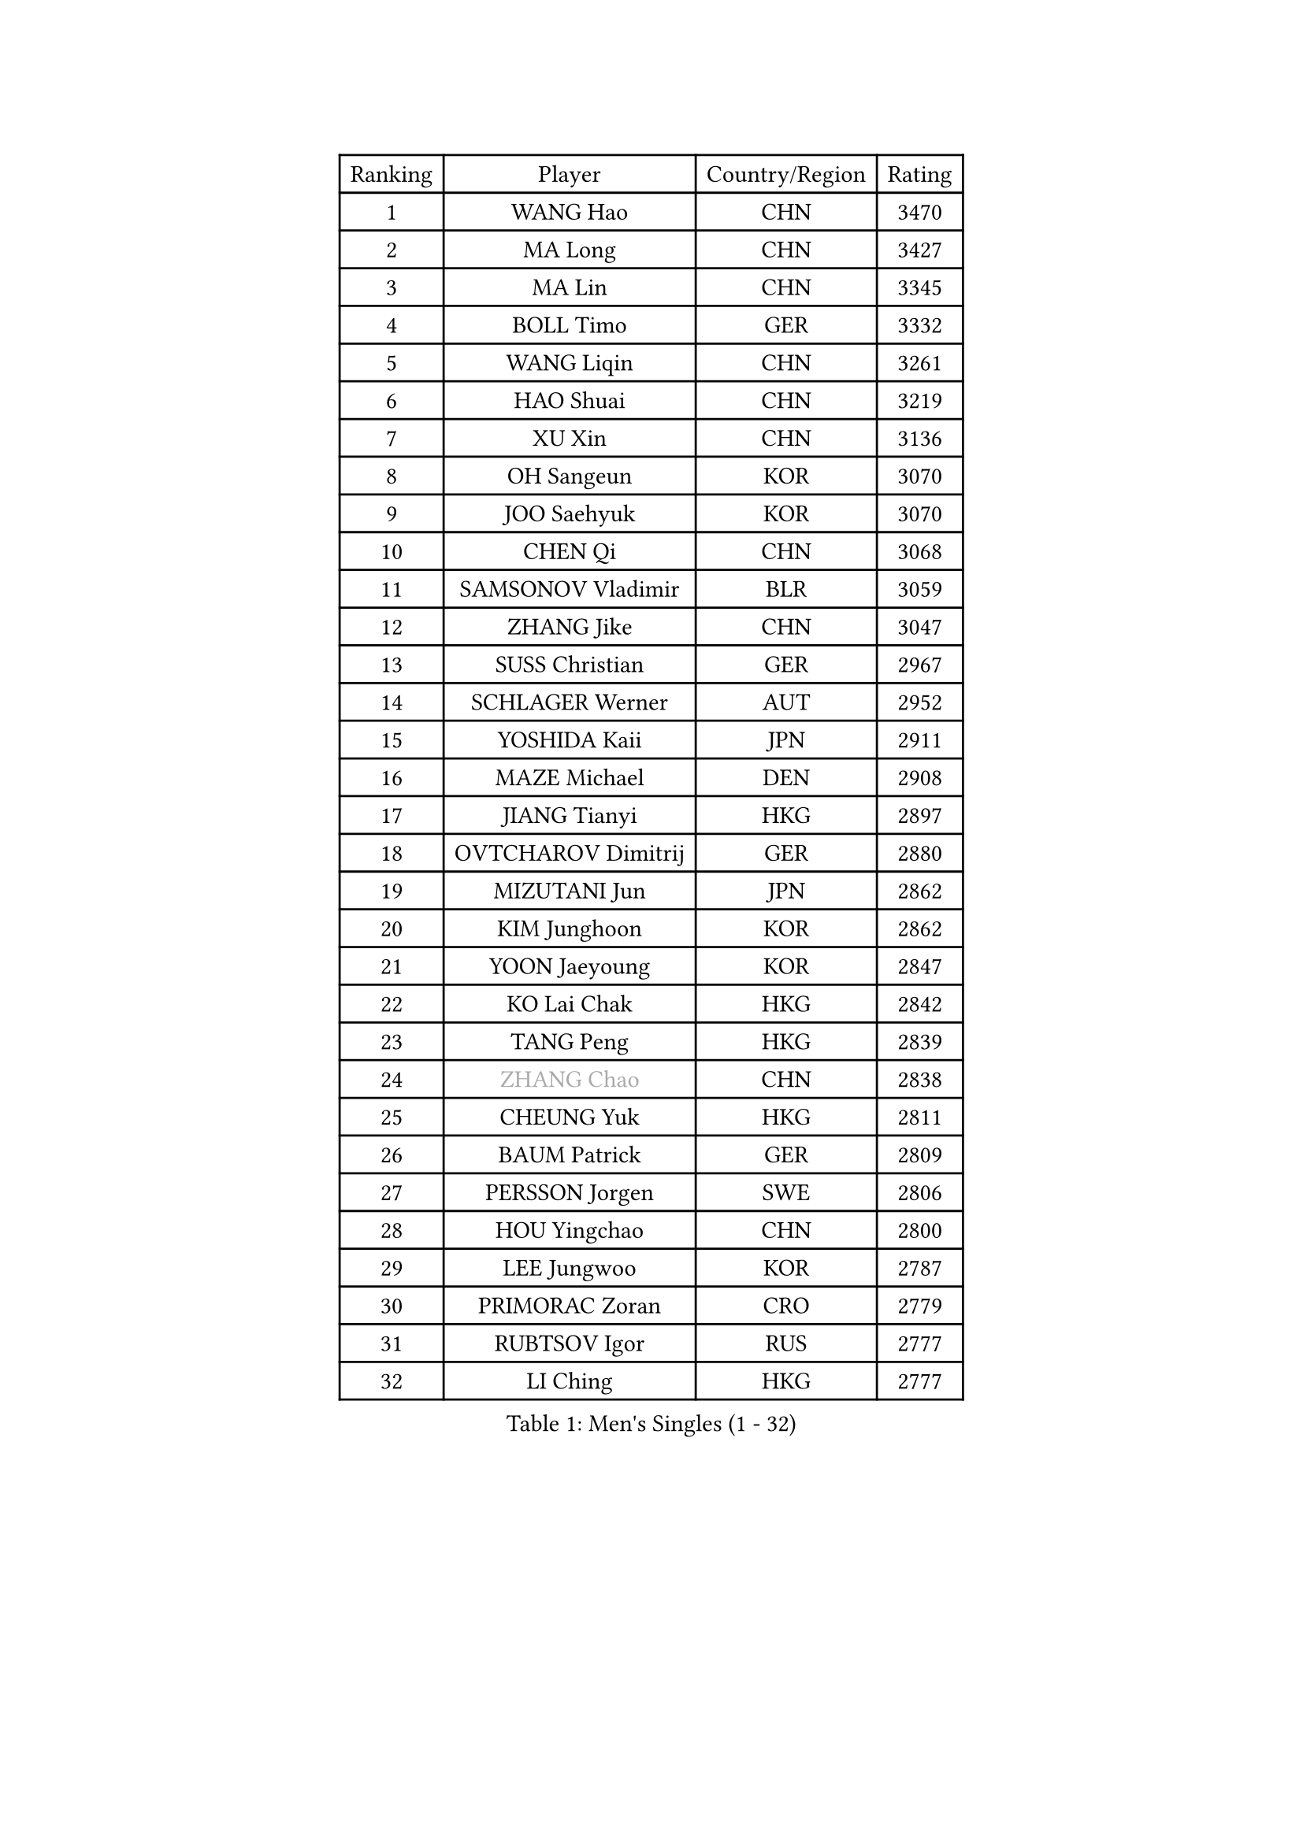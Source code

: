 
#set text(font: ("Courier New", "NSimSun"))
#figure(
  caption: "Men's Singles (1 - 32)",
    table(
      columns: 4,
      [Ranking], [Player], [Country/Region], [Rating],
      [1], [WANG Hao], [CHN], [3470],
      [2], [MA Long], [CHN], [3427],
      [3], [MA Lin], [CHN], [3345],
      [4], [BOLL Timo], [GER], [3332],
      [5], [WANG Liqin], [CHN], [3261],
      [6], [HAO Shuai], [CHN], [3219],
      [7], [XU Xin], [CHN], [3136],
      [8], [OH Sangeun], [KOR], [3070],
      [9], [JOO Saehyuk], [KOR], [3070],
      [10], [CHEN Qi], [CHN], [3068],
      [11], [SAMSONOV Vladimir], [BLR], [3059],
      [12], [ZHANG Jike], [CHN], [3047],
      [13], [SUSS Christian], [GER], [2967],
      [14], [SCHLAGER Werner], [AUT], [2952],
      [15], [YOSHIDA Kaii], [JPN], [2911],
      [16], [MAZE Michael], [DEN], [2908],
      [17], [JIANG Tianyi], [HKG], [2897],
      [18], [OVTCHAROV Dimitrij], [GER], [2880],
      [19], [MIZUTANI Jun], [JPN], [2862],
      [20], [KIM Junghoon], [KOR], [2862],
      [21], [YOON Jaeyoung], [KOR], [2847],
      [22], [KO Lai Chak], [HKG], [2842],
      [23], [TANG Peng], [HKG], [2839],
      [24], [#text(gray, "ZHANG Chao")], [CHN], [2838],
      [25], [CHEUNG Yuk], [HKG], [2811],
      [26], [BAUM Patrick], [GER], [2809],
      [27], [PERSSON Jorgen], [SWE], [2806],
      [28], [HOU Yingchao], [CHN], [2800],
      [29], [LEE Jungwoo], [KOR], [2787],
      [30], [PRIMORAC Zoran], [CRO], [2779],
      [31], [RUBTSOV Igor], [RUS], [2777],
      [32], [LI Ching], [HKG], [2777],
    )
  )#pagebreak()

#set text(font: ("Courier New", "NSimSun"))
#figure(
  caption: "Men's Singles (33 - 64)",
    table(
      columns: 4,
      [Ranking], [Player], [Country/Region], [Rating],
      [33], [CHUANG Chih-Yuan], [TPE], [2776],
      [34], [GERELL Par], [SWE], [2765],
      [35], [KAN Yo], [JPN], [2759],
      [36], [MATSUDAIRA Kenta], [JPN], [2750],
      [37], [CRISAN Adrian], [ROU], [2740],
      [38], [MATTENET Adrien], [FRA], [2727],
      [39], [RYU Seungmin], [KOR], [2727],
      [40], [GAO Ning], [SGP], [2725],
      [41], [GARDOS Robert], [AUT], [2725],
      [42], [KREANGA Kalinikos], [GRE], [2724],
      [43], [LEE Jungsam], [KOR], [2709],
      [44], [LI Ping], [QAT], [2708],
      [45], [CHEN Weixing], [AUT], [2698],
      [46], [QIU Yike], [CHN], [2682],
      [47], [SKACHKOV Kirill], [RUS], [2668],
      [48], [WANG Zengyi], [POL], [2665],
      [49], [KISHIKAWA Seiya], [JPN], [2655],
      [50], [KORBEL Petr], [CZE], [2650],
      [51], [GIONIS Panagiotis], [GRE], [2647],
      [52], [TUGWELL Finn], [DEN], [2640],
      [53], [KEINATH Thomas], [SVK], [2640],
      [54], [HAN Jimin], [KOR], [2633],
      [55], [TAN Ruiwu], [CRO], [2624],
      [56], [KIM Hyok Bong], [PRK], [2612],
      [57], [GACINA Andrej], [CRO], [2606],
      [58], [LEGOUT Christophe], [FRA], [2605],
      [59], [CHTCHETININE Evgueni], [BLR], [2589],
      [60], [OYA Hidetoshi], [JPN], [2577],
      [61], [ACHANTA Sharath Kamal], [IND], [2576],
      [62], [CHO Eonrae], [KOR], [2572],
      [63], [TAKAKIWA Taku], [JPN], [2564],
      [64], [CIOTI Constantin], [ROU], [2563],
    )
  )#pagebreak()

#set text(font: ("Courier New", "NSimSun"))
#figure(
  caption: "Men's Singles (65 - 96)",
    table(
      columns: 4,
      [Ranking], [Player], [Country/Region], [Rating],
      [65], [MONTEIRO Thiago], [BRA], [2562],
      [66], [TOKIC Bojan], [SLO], [2558],
      [67], [BLASZCZYK Lucjan], [POL], [2550],
      [68], [JANG Song Man], [PRK], [2548],
      [69], [FEGERL Stefan], [AUT], [2544],
      [70], [#text(gray, "WALDNER Jan-Ove")], [SWE], [2543],
      [71], [ELOI Damien], [FRA], [2539],
      [72], [LEE Jinkwon], [KOR], [2536],
      [73], [LEUNG Chu Yan], [HKG], [2530],
      [74], [BOBOCICA Mihai], [ITA], [2528],
      [75], [HABESOHN Daniel], [AUT], [2524],
      [76], [FEJER-KONNERTH Zoltan], [GER], [2512],
      [77], [BARDON Michal], [SVK], [2511],
      [78], [HE Zhiwen], [ESP], [2511],
      [79], [#text(gray, "KONG Linghui")], [CHN], [2507],
      [80], [TORIOLA Segun], [NGR], [2507],
      [81], [SMIRNOV Alexey], [RUS], [2505],
      [82], [STEGER Bastian], [GER], [2505],
      [83], [KOSOWSKI Jakub], [POL], [2497],
      [84], [ILLAS Erik], [SVK], [2495],
      [85], [LIN Ju], [DOM], [2495],
      [86], [CHIANG Peng-Lung], [TPE], [2489],
      [87], [CHIANG Hung-Chieh], [TPE], [2488],
      [88], [SHIONO Masato], [JPN], [2488],
      [89], [MA Liang], [SGP], [2479],
      [90], [SVENSSON Robert], [SWE], [2475],
      [91], [SAIVE Jean-Michel], [BEL], [2472],
      [92], [PISTEJ Lubomir], [SVK], [2470],
      [93], [#text(gray, "YANG Min")], [ITA], [2470],
      [94], [KARAKASEVIC Aleksandar], [SRB], [2465],
      [95], [MATSUDAIRA Kenji], [JPN], [2459],
      [96], [LIM Jaehyun], [KOR], [2458],
    )
  )#pagebreak()

#set text(font: ("Courier New", "NSimSun"))
#figure(
  caption: "Men's Singles (97 - 128)",
    table(
      columns: 4,
      [Ranking], [Player], [Country/Region], [Rating],
      [97], [#text(gray, "PAVELKA Tomas")], [CZE], [2455],
      [98], [TOSIC Roko], [CRO], [2449],
      [99], [SHMYREV Maxim], [RUS], [2447],
      [100], [DRINKHALL Paul], [ENG], [2445],
      [101], [APOLONIA Tiago], [POR], [2442],
      [102], [HUANG Sheng-Sheng], [TPE], [2441],
      [103], [CHANG Yen-Shu], [TPE], [2440],
      [104], [LIVENTSOV Alexey], [RUS], [2439],
      [105], [LEE Sang Su], [KOR], [2434],
      [106], [GORAK Daniel], [POL], [2426],
      [107], [PETO Zsolt], [SRB], [2420],
      [108], [LEBESSON Emmanuel], [FRA], [2418],
      [109], [SHIMOYAMA Takanori], [JPN], [2417],
      [110], [WOSIK Torben], [GER], [2416],
      [111], [KONECNY Tomas], [CZE], [2411],
      [112], [FILIMON Andrei], [ROU], [2408],
      [113], [ROGIERS Benjamin], [BEL], [2404],
      [114], [JEVTOVIC Marko], [SRB], [2403],
      [115], [FREITAS Marcos], [POR], [2402],
      [116], [LUNDQVIST Jens], [SWE], [2402],
      [117], [HIELSCHER Lars], [GER], [2399],
      [118], [LEI Zhenhua], [CHN], [2398],
      [119], [KUZMIN Fedor], [RUS], [2393],
      [120], [WU Chih-Chi], [TPE], [2392],
      [121], [CARNEROS Alfredo], [ESP], [2382],
      [122], [RI Chol Guk], [PRK], [2364],
      [123], [JAKAB Janos], [HUN], [2363],
      [124], [ERLANDSEN Geir], [NOR], [2356],
      [125], [#text(gray, "CHILA Patrick")], [FRA], [2355],
      [126], [UEDA Jin], [JPN], [2353],
      [127], [MONRAD Martin], [DEN], [2351],
      [128], [JANCARIK Lubomir], [CZE], [2341],
    )
  )